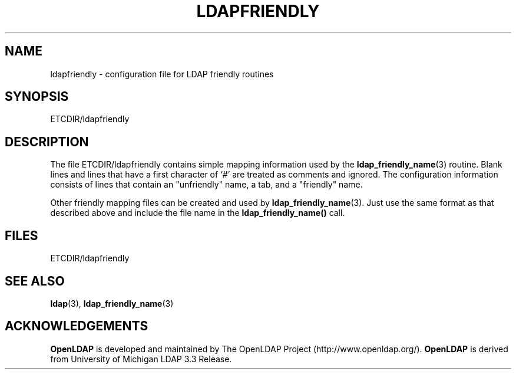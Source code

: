 .TH LDAPFRIENDLY 5 "22 September 1998" "OpenLDAP LDVERSION"
.SH NAME
ldapfriendly \- configuration file for LDAP friendly routines
.SH SYNOPSIS
ETCDIR/ldapfriendly
.SH DESCRIPTION
.LP
The file ETCDIR/ldapfriendly contains simple mapping information
used by the
.BR ldap_friendly_name (3)
routine.  Blank lines and
lines that have a first character of `#' are treated as comments and
ignored.  The configuration information consists of lines that contain
an "unfriendly" name, a tab, and a "friendly" name.
.LP
Other friendly mapping files can be created and used by
.BR ldap_friendly_name (3).
Just use the same format as that described
above and include the file name in the
.B ldap_friendly_name()
call.
.SH FILES
ETCDIR/ldapfriendly
.SH SEE ALSO
.BR ldap (3),
.BR ldap_friendly_name (3)
.SH ACKNOWLEDGEMENTS
.B	OpenLDAP
is developed and maintained by The OpenLDAP Project (http://www.openldap.org/).
.B	OpenLDAP
is derived from University of Michigan LDAP 3.3 Release.  
